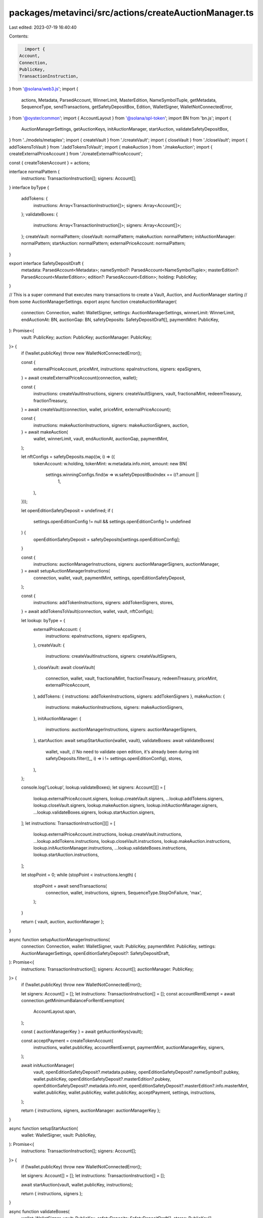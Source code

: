 packages/metavinci/src/actions/createAuctionManager.ts
======================================================

Last edited: 2023-07-19 16:40:40

Contents:

.. code-block:: ts

    import {
  Account,
  Connection,
  PublicKey,
  TransactionInstruction,
} from '@solana/web3.js';
import {
  actions,
  Metadata,
  ParsedAccount,
  WinnerLimit,
  MasterEdition,
  NameSymbolTuple,
  getMetadata,
  SequenceType,
  sendTransactions,
  getSafetyDepositBox,
  Edition,
  WalletSigner,
  WalletNotConnectedError,
} from '@oyster/common';
import { AccountLayout } from '@solana/spl-token';
import BN from 'bn.js';
import {
  AuctionManagerSettings,
  getAuctionKeys,
  initAuctionManager,
  startAuction,
  validateSafetyDepositBox,
} from '../models/metaplex';
import { createVault } from './createVault';
import { closeVault } from './closeVault';
import { addTokensToVault } from './addTokensToVault';
import { makeAuction } from './makeAuction';
import { createExternalPriceAccount } from './createExternalPriceAccount';

const { createTokenAccount } = actions;

interface normalPattern {
  instructions: TransactionInstruction[];
  signers: Account[];
}
interface byType {
  addTokens: {
    instructions: Array<TransactionInstruction[]>;
    signers: Array<Account[]>;
  };
  validateBoxes: {
    instructions: Array<TransactionInstruction[]>;
    signers: Array<Account[]>;
  };
  createVault: normalPattern;
  closeVault: normalPattern;
  makeAuction: normalPattern;
  initAuctionManager: normalPattern;
  startAuction: normalPattern;
  externalPriceAccount: normalPattern;
}

export interface SafetyDepositDraft {
  metadata: ParsedAccount<Metadata>;
  nameSymbol?: ParsedAccount<NameSymbolTuple>;
  masterEdition?: ParsedAccount<MasterEdition>;
  edition?: ParsedAccount<Edition>;
  holding: PublicKey;
}

// This is a super command that executes many transactions to create a Vault, Auction, and AuctionManager starting
// from some AuctionManagerSettings.
export async function createAuctionManager(
  connection: Connection,
  wallet: WalletSigner,
  settings: AuctionManagerSettings,
  winnerLimit: WinnerLimit,
  endAuctionAt: BN,
  auctionGap: BN,
  safetyDeposits: SafetyDepositDraft[],
  paymentMint: PublicKey,
): Promise<{
  vault: PublicKey;
  auction: PublicKey;
  auctionManager: PublicKey;
}> {
  if (!wallet.publicKey) throw new WalletNotConnectedError();

  const {
    externalPriceAccount,
    priceMint,
    instructions: epaInstructions,
    signers: epaSigners,
  } = await createExternalPriceAccount(connection, wallet);

  const {
    instructions: createVaultInstructions,
    signers: createVaultSigners,
    vault,
    fractionalMint,
    redeemTreasury,
    fractionTreasury,
  } = await createVault(connection, wallet, priceMint, externalPriceAccount);

  const {
    instructions: makeAuctionInstructions,
    signers: makeAuctionSigners,
    auction,
  } = await makeAuction(
    wallet,
    winnerLimit,
    vault,
    endAuctionAt,
    auctionGap,
    paymentMint,
  );

  let nftConfigs = safetyDeposits.map((w, i) => ({
    tokenAccount: w.holding,
    tokenMint: w.metadata.info.mint,
    amount: new BN(
      settings.winningConfigs.find(w => w.safetyDepositBoxIndex == i)?.amount ||
        1,
    ),
  }));

  let openEditionSafetyDeposit = undefined;
  if (
    settings.openEditionConfig != null &&
    settings.openEditionConfig != undefined
  ) {
    openEditionSafetyDeposit = safetyDeposits[settings.openEditionConfig];
  }

  const {
    instructions: auctionManagerInstructions,
    signers: auctionManagerSigners,
    auctionManager,
  } = await setupAuctionManagerInstructions(
    connection,
    wallet,
    vault,
    paymentMint,
    settings,
    openEditionSafetyDeposit,
  );

  const {
    instructions: addTokenInstructions,
    signers: addTokenSigners,
    stores,
  } = await addTokensToVault(connection, wallet, vault, nftConfigs);

  let lookup: byType = {
    externalPriceAccount: {
      instructions: epaInstructions,
      signers: epaSigners,
    },
    createVault: {
      instructions: createVaultInstructions,
      signers: createVaultSigners,
    },
    closeVault: await closeVault(
      connection,
      wallet,
      vault,
      fractionalMint,
      fractionTreasury,
      redeemTreasury,
      priceMint,
      externalPriceAccount,
    ),
    addTokens: { instructions: addTokenInstructions, signers: addTokenSigners },
    makeAuction: {
      instructions: makeAuctionInstructions,
      signers: makeAuctionSigners,
    },
    initAuctionManager: {
      instructions: auctionManagerInstructions,
      signers: auctionManagerSigners,
    },
    startAuction: await setupStartAuction(wallet, vault),
    validateBoxes: await validateBoxes(
      wallet,
      vault,
      // No need to validate open edition, it's already been during init
      safetyDeposits.filter((_, i) => i != settings.openEditionConfig),
      stores,
    ),
  };

  console.log('Lookup', lookup.validateBoxes);
  let signers: Account[][] = [
    lookup.externalPriceAccount.signers,
    lookup.createVault.signers,
    ...lookup.addTokens.signers,
    lookup.closeVault.signers,
    lookup.makeAuction.signers,
    lookup.initAuctionManager.signers,
    ...lookup.validateBoxes.signers,
    lookup.startAuction.signers,
  ];
  let instructions: TransactionInstruction[][] = [
    lookup.externalPriceAccount.instructions,
    lookup.createVault.instructions,
    ...lookup.addTokens.instructions,
    lookup.closeVault.instructions,
    lookup.makeAuction.instructions,
    lookup.initAuctionManager.instructions,
    ...lookup.validateBoxes.instructions,
    lookup.startAuction.instructions,
  ];

  let stopPoint = 0;
  while (stopPoint < instructions.length) {
    stopPoint = await sendTransactions(
      connection,
      wallet,
      instructions,
      signers,
      SequenceType.StopOnFailure,
      'max',
    );
  }

  return { vault, auction, auctionManager };
}

async function setupAuctionManagerInstructions(
  connection: Connection,
  wallet: WalletSigner,
  vault: PublicKey,
  paymentMint: PublicKey,
  settings: AuctionManagerSettings,
  openEditionSafetyDeposit?: SafetyDepositDraft,
): Promise<{
  instructions: TransactionInstruction[];
  signers: Account[];
  auctionManager: PublicKey;
}> {
  if (!wallet.publicKey) throw new WalletNotConnectedError();

  let signers: Account[] = [];
  let instructions: TransactionInstruction[] = [];
  const accountRentExempt = await connection.getMinimumBalanceForRentExemption(
    AccountLayout.span,
  );

  const { auctionManagerKey } = await getAuctionKeys(vault);

  const acceptPayment = createTokenAccount(
    instructions,
    wallet.publicKey,
    accountRentExempt,
    paymentMint,
    auctionManagerKey,
    signers,
  );

  await initAuctionManager(
    vault,
    openEditionSafetyDeposit?.metadata.pubkey,
    openEditionSafetyDeposit?.nameSymbol?.pubkey,
    wallet.publicKey,
    openEditionSafetyDeposit?.masterEdition?.pubkey,
    openEditionSafetyDeposit?.metadata.info.mint,
    openEditionSafetyDeposit?.masterEdition?.info.masterMint,
    wallet.publicKey,
    wallet.publicKey,
    wallet.publicKey,
    acceptPayment,
    settings,
    instructions,
  );

  return { instructions, signers, auctionManager: auctionManagerKey };
}

async function setupStartAuction(
  wallet: WalletSigner,
  vault: PublicKey,
): Promise<{
  instructions: TransactionInstruction[];
  signers: Account[];
}> {
  if (!wallet.publicKey) throw new WalletNotConnectedError();

  let signers: Account[] = [];
  let instructions: TransactionInstruction[] = [];

  await startAuction(vault, wallet.publicKey, instructions);

  return { instructions, signers };
}

async function validateBoxes(
  wallet: WalletSigner,
  vault: PublicKey,
  safetyDeposits: SafetyDepositDraft[],
  stores: PublicKey[],
): Promise<{
  instructions: TransactionInstruction[][];
  signers: Account[][];
}> {
  if (!wallet.publicKey) throw new WalletNotConnectedError();

  let signers: Account[][] = [];
  let instructions: TransactionInstruction[][] = [];

  for (let i = 0; i < safetyDeposits.length; i++) {
    let tokenSigners: Account[] = [];
    let tokenInstructions: TransactionInstruction[] = [];
    const safetyDepositBox: PublicKey = await getSafetyDepositBox(
      vault,
      safetyDeposits[i].metadata.info.mint,
    );

    await validateSafetyDepositBox(
      vault,
      safetyDeposits[i].metadata.pubkey,
      safetyDeposits[i].nameSymbol?.pubkey,
      safetyDepositBox,
      stores[i],
      safetyDeposits[i].metadata.info.mint,
      wallet.publicKey,
      wallet.publicKey,
      wallet.publicKey,
      tokenInstructions,
      safetyDeposits[i].masterEdition?.info.masterMint,
      safetyDeposits[i].masterEdition ? wallet.publicKey : undefined,
    );

    signers.push(tokenSigners);
    instructions.push(tokenInstructions);
  }
  return { instructions, signers };
}


